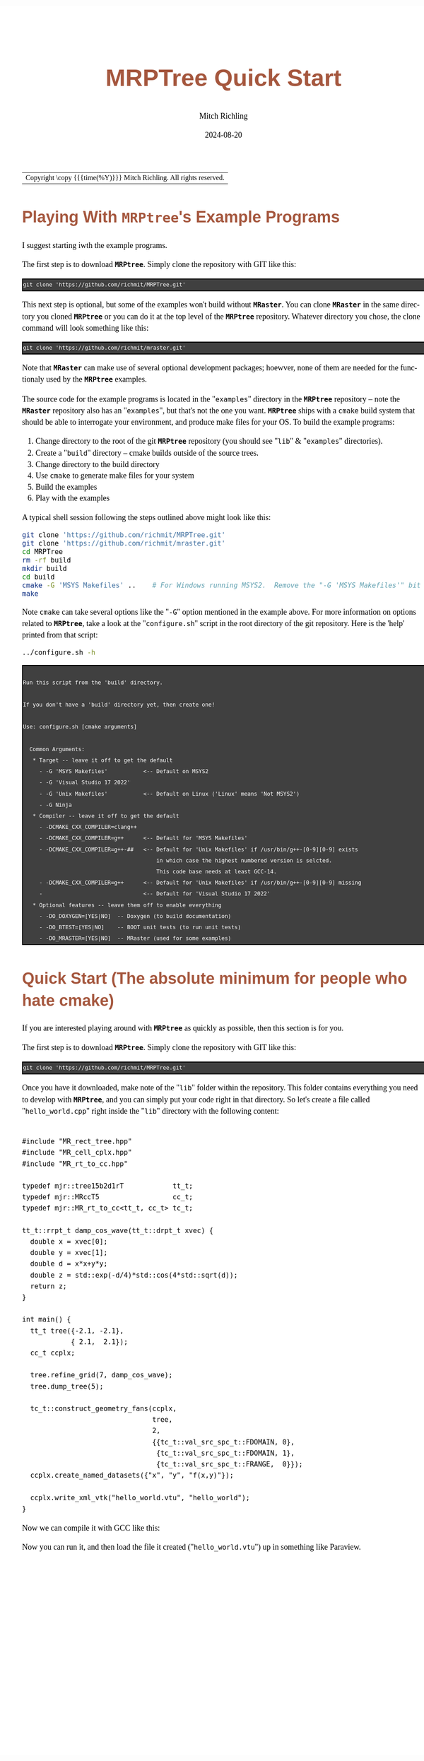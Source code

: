 # -*- Mode:Org; Coding:utf-8; fill-column:158 -*-
# ######################################################################################################################################################.H.S.##
# FILE:        QuickStart.org
#+TITLE:       MRPTree Quick Start
#+AUTHOR:      Mitch Richling
#+EMAIL:       http://www.mitchr.me/
#+DATE:        2024-08-20
#+DESCRIPTION: Minimal tutorial for getting started with MRPTree
#+KEYWORDS:    KEYWORDS FIXME
#+LANGUAGE:    en
#+OPTIONS:     num:t toc:nil \n:nil @:t ::t |:t ^:nil -:t f:t *:t <:t skip:nil d:nil todo:t pri:nil H:5 p:t author:t html-scripts:nil 
#+SEQ_TODO:    TODO:NEW(t)                         TODO:WORK(w)    TODO:HOLD(h)    | TODO:FUTURE(f)   TODO:DONE(d)    TODO:CANCELED(c)
#+PROPERTY: header-args :eval never-export
#+HTML_HEAD: <style>body { width: 95%; margin: 2% auto; font-size: 18px; line-height: 1.4em; font-family: Georgia, serif; color: black; background-color: white; }</style>
#+HTML_HEAD: <style>body { min-width: 500px; max-width: 1024px; }</style>
#+HTML_HEAD: <style>h1,h2,h3,h4,h5,h6 { color: #A5573E; line-height: 1em; font-family: Helvetica, sans-serif; }</style>
#+HTML_HEAD: <style>h1,h2,h3 { line-height: 1.4em; }</style>
#+HTML_HEAD: <style>h1.title { font-size: 3em; }</style>
#+HTML_HEAD: <style>.subtitle { font-size: 0.6em; }</style>
#+HTML_HEAD: <style>h4,h5,h6 { font-size: 1em; }</style>
#+HTML_HEAD: <style>.org-src-container { border: 1px solid #ccc; box-shadow: 3px 3px 3px #eee; font-family: Lucida Console, monospace; font-size: 80%; margin: 0px; padding: 0px 0px; position: relative; }</style>
#+HTML_HEAD: <style>.org-src-container>pre { line-height: 1.2em; padding-top: 1.5em; margin: 0.5em; background-color: #404040; color: white; overflow: auto; }</style>
#+HTML_HEAD: <style>.org-src-container>pre:before { display: block; position: absolute; background-color: #b3b3b3; top: 0; right: 0; padding: 0 0.2em 0 0.4em; border-bottom-left-radius: 8px; border: 0; color: white; font-size: 100%; font-family: Helvetica, sans-serif;}</style>
#+HTML_HEAD: <style>pre.example { white-space: pre-wrap; white-space: -moz-pre-wrap; white-space: -o-pre-wrap; font-family: Lucida Console, monospace; font-size: 80%; background: #404040; color: white; display: block; padding: 0em; border: 2px solid black; }</style>
#+HTML_LINK_HOME: https://www.mitchr.me/
#+HTML_LINK_UP: https://github.com/richmit/MRPTree/
# ######################################################################################################################################################.H.E.##

#+ATTR_HTML: :border 2 solid #ccc :frame hsides :align center
| Copyright \copy {{{time(%Y)}}} Mitch Richling. All rights reserved. |

#+TOC: headlines 5

* Playing With *=MRPtree=*'s Example Programs
:PROPERTIES:
:CUSTOM_ID: examples
:END:

I suggest starting iwth the example programs.

The first step is to download *=MRPtree=*.  Simply clone the repository with GIT like this:

#+BEGIN_EXAMPLE
git clone 'https://github.com/richmit/MRPTree.git'
#+END_EXAMPLE

This next step is optional, but some of the examples won't build without *=MRaster=*.  You can clone *=MRaster=* in the same directory you cloned *=MRPtree=*
or you can do it at the top level of the *=MRPtree=* repository.  Whatever directory you chose, the clone command will look something like this:

#+BEGIN_EXAMPLE
git clone 'https://github.com/richmit/mraster.git'
#+END_EXAMPLE

Note that *=MRaster=* can make use of several optional development packages; hoewver, none of them are needed for the functionaly used by the *=MRPtree=*
examples.

The source code for the example programs is located in the "=examples=" directory in the *=MRPtree=* repository -- note the *=MRaster=* repository also has an
"=examples=", but that's not the one you want.  *=MRPtree=* ships with a =cmake= build system that should be able to interrogate your environment, and produce
make files for your OS.  To build the example programs:

   1) Change directory to the root of the git *=MRPtree=* repository (you should see "=lib=" & "=examples=" directories).
   2) Create a "=build=" directory -- cmake builds outside of the source trees.
   3) Change directory to the build directory
   4) Use =cmake= to generate make files for your system
   5) Build the examples
   6) Play with the examples

A typical shell session following the steps outlined above might look like this:

#+begin_src sh :exports code :eval never
git clone 'https://github.com/richmit/MRPTree.git'
git clone 'https://github.com/richmit/mraster.git'
cd MRPTree
rm -rf build
mkdir build
cd build
cmake -G 'MSYS Makefiles' ..    # For Windows running MSYS2.  Remove the "-G 'MSYS Makefiles'" bit for other platforms.
make
#+end_src

Note =cmake= can take several options like the "=-G=" option mentioned in the example above.  For more information on options related to *=MRPtree=*, take a look
at the "=configure.sh=" script in the root directory of the git repository.  Here is the 'help' printed from that script:

#+begin_src sh :results output verbatum :exports both 
../configure.sh -h
#+end_src

#+RESULTS:
#+begin_example

  Run this script from the 'build' directory.

  If you don't have a 'build' directory yet, then create one!

  Use: configure.sh [cmake arguments]

    Common Arguments:
     ,* Target -- leave it off to get the default
       - -G 'MSYS Makefiles'           <-- Default on MSYS2
       - -G 'Visual Studio 17 2022'
       - -G 'Unix Makefiles'           <-- Default on Linux ('Linux' means 'Not MSYS2')
       - -G Ninja
     ,* Compiler -- leave it off to get the default
       - -DCMAKE_CXX_COMPILER=clang++
       - -DCMAKE_CXX_COMPILER=g++      <-- Default for 'MSYS Makefiles'
       - -DCMAKE_CXX_COMPILER=g++-##   <-- Default for 'Unix Makefiles' if /usr/bin/g++-[0-9][0-9] exists
                                           in which case the highest numbered version is selcted.
                                           This code base needs at least GCC-14.
       - -DCMAKE_CXX_COMPILER=g++      <-- Default for 'Unix Makefiles' if /usr/bin/g++-[0-9][0-9] missing
       -                               <-- Default for 'Visual Studio 17 2022'
     ,* Optional features -- leave them off to enable everything
       - -DO_DOXYGEN=[YES|NO]  -- Doxygen (to build documentation)
       - -DO_BTEST=[YES|NO]    -- BOOT unit tests (to run unit tests)
       - -DO_MRASTER=[YES|NO]  -- MRaster (used for some examples)
#+end_example

* Quick Start (The absolute minimum for people who hate cmake)
:PROPERTIES:
:CUSTOM_ID: qs-min
:END:

If you are interested playing around with *=MRPtree=* as quickly as possible, then this section is for you.

The first step is to download *=MRPtree=*.  Simply clone the repository with GIT like this:

#+BEGIN_EXAMPLE
git clone 'https://github.com/richmit/MRPTree.git'
#+END_EXAMPLE

Once you have it downloaded, make note of the "=lib=" folder within the repository.  This folder contains everything you need to develop with *=MRPtree=*, and you
can simply put your code right in that directory.  So let's create a file called "=hello_world.cpp=" right inside the "=lib=" directory with the following content:

#+begin_src sh :results output verbatum :exports results :wrap "src c++ :eval never :tangle no"
grep -EA 10000 '(!|#|\*|=|_|-|%|;|C|/){70,}\.H\.E\.' ../examples/hello_world.cpp | grep -vE '(!|#|\*|=|_|-|%|;|C|/){70,}' | grep -vE '@(cond|endcond)'
#+end_src

#+RESULTS:
#+begin_src c++ :eval never :tangle no

#include "MR_rect_tree.hpp"
#include "MR_cell_cplx.hpp"
#include "MR_rt_to_cc.hpp"

typedef mjr::tree15b2d1rT            tt_t;
typedef mjr::MRccT5                  cc_t;
typedef mjr::MR_rt_to_cc<tt_t, cc_t> tc_t;

tt_t::rrpt_t damp_cos_wave(tt_t::drpt_t xvec) {
  double x = xvec[0];
  double y = xvec[1];
  double d = x*x+y*y;
  double z = std::exp(-d/4)*std::cos(4*std::sqrt(d));
  return z;
}

int main() {
  tt_t tree({-2.1, -2.1},
            { 2.1,  2.1});
  cc_t ccplx;

  tree.refine_grid(7, damp_cos_wave);
  tree.dump_tree(5);

  tc_t::construct_geometry_fans(ccplx,
                                tree,
                                2,
                                {{tc_t::val_src_spc_t::FDOMAIN, 0},
                                 {tc_t::val_src_spc_t::FDOMAIN, 1},
                                 {tc_t::val_src_spc_t::FRANGE,  0}});
  ccplx.create_named_datasets({"x", "y", "f(x,y)"});

  ccplx.write_xml_vtk("hello_world.vtu", "hello_world");
}
#+end_src

Now we can compile it with GCC like this:

#+begin_src sh :exports source :eval never
g++ -m64 -std=gnu++23 hello_world.cpp -o hello_world
#+end_src

Now you can run it, and then load the file it created ("=hello_world.vtu=") up in something like Paraview.


